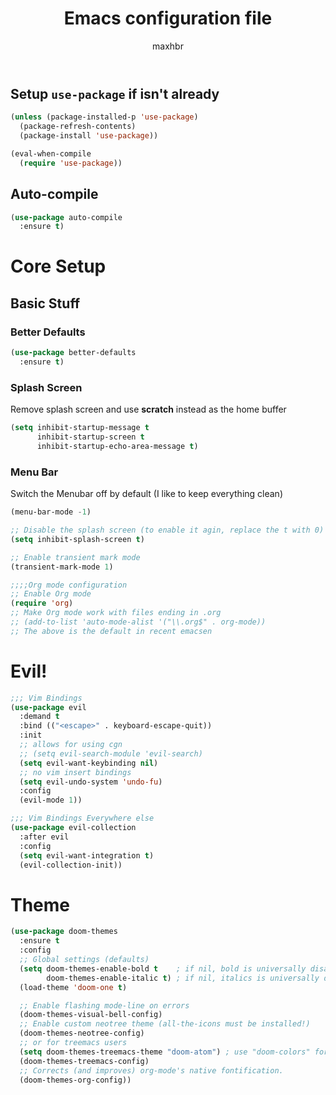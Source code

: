 #+TITLE: Emacs configuration file
#+AUTHOR: maxhbr
#+PROPERTY: header-args :tangle yes
#+STARTUP: overview
#+OPTIONS: num:nil

** Setup =use-package= if isn't already
#+BEGIN_SRC emacs-lisp
(unless (package-installed-p 'use-package)
  (package-refresh-contents)
  (package-install 'use-package))

(eval-when-compile
  (require 'use-package))
#+END_SRC

** Auto-compile
#+BEGIN_SRC emacs-lisp
  (use-package auto-compile
    :ensure t)
#+END_SRC

* Core Setup
** Basic Stuff
*** Better Defaults
#+BEGIN_SRC emacs-lisp
  (use-package better-defaults
    :ensure t)
#+END_SRC
*** Splash Screen
Remove splash screen and use *scratch* instead as the home buffer
#+BEGIN_SRC emacs-lisp
(setq inhibit-startup-message t
      inhibit-startup-screen t
      inhibit-startup-echo-area-message t)
#+END_SRC

*** Menu Bar
Switch the Menubar off by default (I like to keep everything clean)
#+BEGIN_SRC emacs-lisp
(menu-bar-mode -1)
#+END_SRC

#+BEGIN_SRC emacs-lisp
;; Disable the splash screen (to enable it agin, replace the t with 0)
(setq inhibit-splash-screen t)

;; Enable transient mark mode
(transient-mark-mode 1)

;;;;Org mode configuration
;; Enable Org mode
(require 'org)
;; Make Org mode work with files ending in .org
;; (add-to-list 'auto-mode-alist '("\\.org$" . org-mode))
;; The above is the default in recent emacsen
#+END_SRC

* Evil!
#+BEGIN_SRC emacs-lisp
;;; Vim Bindings
(use-package evil
  :demand t
  :bind (("<escape>" . keyboard-escape-quit))
  :init
  ;; allows for using cgn
  ;; (setq evil-search-module 'evil-search)
  (setq evil-want-keybinding nil)
  ;; no vim insert bindings
  (setq evil-undo-system 'undo-fu)
  :config
  (evil-mode 1))

;;; Vim Bindings Everywhere else
(use-package evil-collection
  :after evil
  :config
  (setq evil-want-integration t)
  (evil-collection-init))
#+END_SRC

* Theme
#+BEGIN_SRC emacs-lisp
(use-package doom-themes
  :ensure t
  :config
  ;; Global settings (defaults)
  (setq doom-themes-enable-bold t    ; if nil, bold is universally disabled
        doom-themes-enable-italic t) ; if nil, italics is universally disabled
  (load-theme 'doom-one t)

  ;; Enable flashing mode-line on errors
  (doom-themes-visual-bell-config)
  ;; Enable custom neotree theme (all-the-icons must be installed!)
  (doom-themes-neotree-config)
  ;; or for treemacs users
  (setq doom-themes-treemacs-theme "doom-atom") ; use "doom-colors" for less minimal icon theme
  (doom-themes-treemacs-config)
  ;; Corrects (and improves) org-mode's native fontification.
  (doom-themes-org-config))
#+END_SRC
